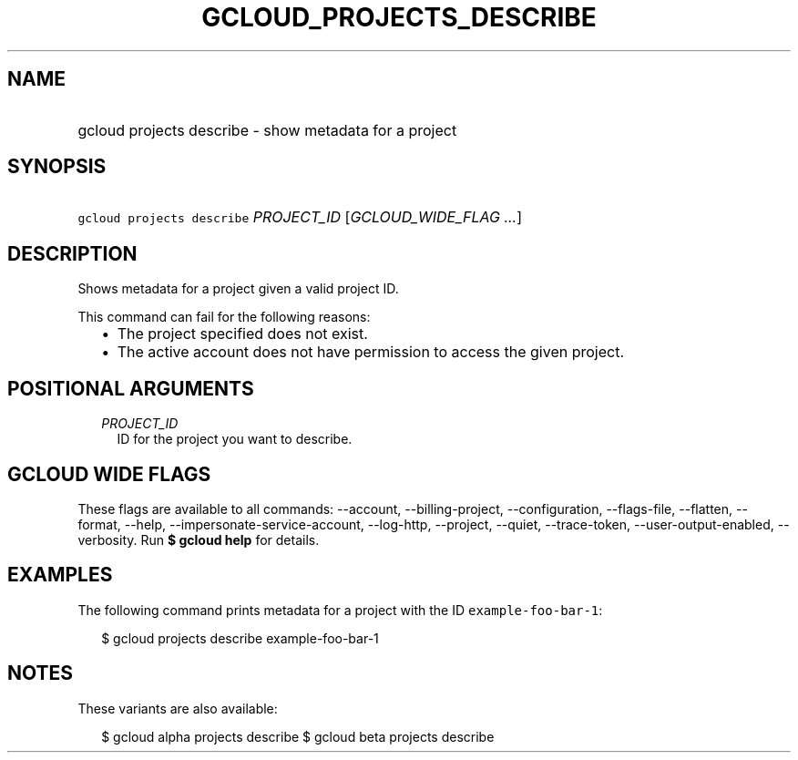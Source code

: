 
.TH "GCLOUD_PROJECTS_DESCRIBE" 1



.SH "NAME"
.HP
gcloud projects describe \- show metadata for a project



.SH "SYNOPSIS"
.HP
\f5gcloud projects describe\fR \fIPROJECT_ID\fR [\fIGCLOUD_WIDE_FLAG\ ...\fR]



.SH "DESCRIPTION"

Shows metadata for a project given a valid project ID.

This command can fail for the following reasons:
.RS 2m
.IP "\(bu" 2m
The project specified does not exist.
.IP "\(bu" 2m
The active account does not have permission to access the given project.
.RE
.sp



.SH "POSITIONAL ARGUMENTS"

.RS 2m
.TP 2m
\fIPROJECT_ID\fR
ID for the project you want to describe.


.RE
.sp

.SH "GCLOUD WIDE FLAGS"

These flags are available to all commands: \-\-account, \-\-billing\-project,
\-\-configuration, \-\-flags\-file, \-\-flatten, \-\-format, \-\-help,
\-\-impersonate\-service\-account, \-\-log\-http, \-\-project, \-\-quiet,
\-\-trace\-token, \-\-user\-output\-enabled, \-\-verbosity. Run \fB$ gcloud
help\fR for details.



.SH "EXAMPLES"

The following command prints metadata for a project with the ID
\f5example\-foo\-bar\-1\fR:

.RS 2m
$ gcloud projects describe example\-foo\-bar\-1
.RE



.SH "NOTES"

These variants are also available:

.RS 2m
$ gcloud alpha projects describe
$ gcloud beta projects describe
.RE

